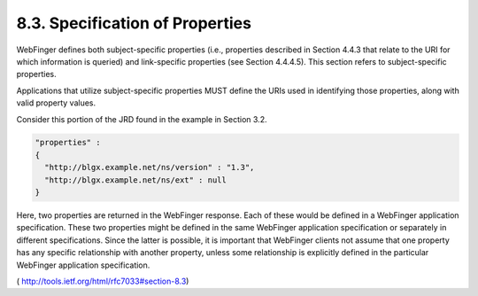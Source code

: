 8.3.  Specification of Properties
------------------------------------

WebFinger defines both subject-specific properties (i.e., properties
described in Section 4.4.3 that relate to the URI for which
information is queried) and link-specific properties (see Section
4.4.4.5).  This section refers to subject-specific properties.

Applications that utilize subject-specific properties MUST define the
URIs used in identifying those properties, along with valid property
values.

Consider this portion of the JRD found in the example in Section 3.2.


.. code-block:: javascript

       "properties" :
       {
         "http://blgx.example.net/ns/version" : "1.3",
         "http://blgx.example.net/ns/ext" : null
       }

Here, two properties are returned in the WebFinger response.  Each of
these would be defined in a WebFinger application specification.
These two properties might be defined in the same WebFinger
application specification or separately in different specifications.
Since the latter is possible, it is important that WebFinger clients
not assume that one property has any specific relationship with
another property, unless some relationship is explicitly defined in
the particular WebFinger application specification.

( http://tools.ietf.org/html/rfc7033#section-8.3) 
